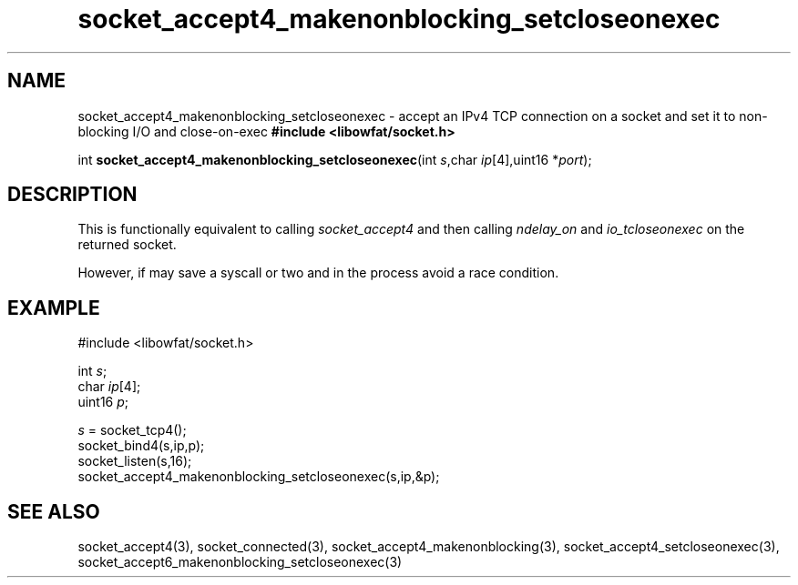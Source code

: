 .TH socket_accept4_makenonblocking_setcloseonexec 3
.SH NAME
socket_accept4_makenonblocking_setcloseonexec \- accept an IPv4 TCP connection on a socket and set it to non-blocking I/O and close-on-exec
.nSH SYNTAX
.B #include <libowfat/socket.h>

int \fBsocket_accept4_makenonblocking_setcloseonexec\fP(int \fIs\fR,char \fIip\fR[4],uint16 *\fIport\fR);
.SH DESCRIPTION
This is functionally equivalent to calling \fIsocket_accept4\fR and then
calling \fIndelay_on\fR and \fIio_tcloseonexec\fR on the returned socket.

However, if may save a syscall or two and in the process avoid a race
condition.

.SH EXAMPLE
  #include <libowfat/socket.h>

  int \fIs\fR;
  char \fIip\fR[4];
  uint16 \fIp\fR;

  \fIs\fR = socket_tcp4();
  socket_bind4(s,ip,p);
  socket_listen(s,16);
  socket_accept4_makenonblocking_setcloseonexec(s,ip,&p);

.SH "SEE ALSO"
socket_accept4(3), socket_connected(3),
socket_accept4_makenonblocking(3),
socket_accept4_setcloseonexec(3),
socket_accept6_makenonblocking_setcloseonexec(3)
